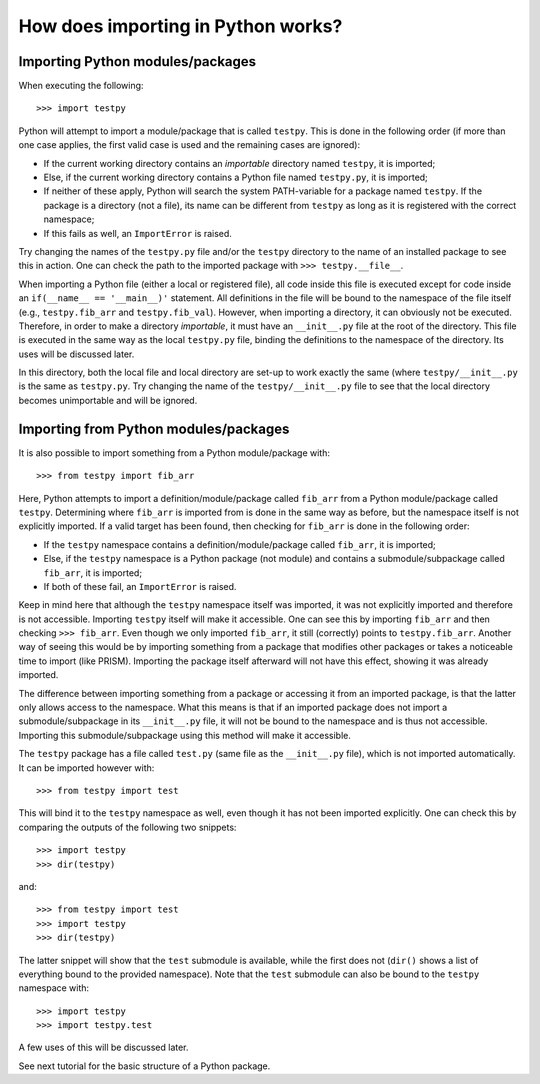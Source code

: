 How does importing in Python works?
===================================

Importing Python modules/packages
---------------------------------
When executing the following::

	>>> import testpy

Python will attempt to import a module/package that is called ``testpy``.
This is done in the following order (if more than one case applies, the first valid case is used and the remaining cases are ignored):

- If the current working directory contains an *importable* directory named ``testpy``, it is imported;
- Else, if the current working directory contains a Python file named ``testpy.py``, it is imported;
- If neither of these apply, Python will search the system PATH-variable for a package named ``testpy``.
  If the package is a directory (not a file), its name can be different from ``testpy`` as long as it is registered with the correct namespace;
- If this fails as well, an ``ImportError`` is raised.

Try changing the names of the ``testpy.py`` file and/or the ``testpy`` directory to the name of an installed package to see this in action.
One can check the path to the imported package with ``>>> testpy.__file__``.

When importing a Python file (either a local or registered file), all code inside this file is executed except for code inside an ``if(__name__ == '__main__)'`` statement.
All definitions in the file will be bound to the namespace of the file itself (e.g., ``testpy.fib_arr`` and ``testpy.fib_val``).
However, when importing a directory, it can obviously not be executed.
Therefore, in order to make a directory *importable*, it must have an ``__init__.py`` file at the root of the directory.
This file is executed in the same way as the local ``testpy.py`` file, binding the definitions to the namespace of the directory.
Its uses will be discussed later.

In this directory, both the local file and local directory are set-up to work exactly the same (where ``testpy/__init__.py`` is the same as ``testpy.py``.
Try changing the name of the ``testpy/__init__.py`` file to see that the local directory becomes unimportable and will be ignored.


Importing from Python modules/packages
--------------------------------------
It is also possible to import something from a Python module/package with::

	>>> from testpy import fib_arr

Here, Python attempts to import a definition/module/package called ``fib_arr`` from a Python module/package called ``testpy``.
Determining where ``fib_arr`` is imported from is done in the same way as before, but the namespace itself is not explicitly imported.
If a valid target has been found, then checking for ``fib_arr`` is done in the following order:

- If the ``testpy`` namespace contains a definition/module/package called ``fib_arr``, it is imported;
- Else, if the ``testpy`` namespace is a Python package (not module) and contains a submodule/subpackage called ``fib_arr``, it is imported;
- If both of these fail, an ``ImportError`` is raised.

Keep in mind here that although the ``testpy`` namespace itself was imported, it was not explicitly imported and therefore is not accessible.
Importing ``testpy`` itself will make it accessible. 
One can see this by importing ``fib_arr`` and then checking ``>>> fib_arr``.
Even though we only imported ``fib_arr``, it still (correctly) points to ``testpy.fib_arr``.
Another way of seeing this would be by importing something from a package that modifies other packages or takes a noticeable time to import (like PRISM).
Importing the package itself afterward will not have this effect, showing it was already imported.

The difference between importing something from a package or accessing it from an imported package, is that the latter only allows access to the namespace.
What this means is that if an imported package does not import a submodule/subpackage in its ``__init__.py`` file, it will not be bound to the namespace and is thus not accessible.
Importing this submodule/subpackage using this method will make it accessible.

The ``testpy`` package has a file called ``test.py`` (same file as the ``__init__.py`` file), which is not imported automatically.
It can be imported however with::

	>>> from testpy import test

This will bind it to the ``testpy`` namespace as well, even though it has not been imported explicitly.
One can check this by comparing the outputs of the following two snippets::

	>>> import testpy
	>>> dir(testpy)

and::

	>>> from testpy import test
	>>> import testpy
	>>> dir(testpy)

The latter snippet will show that the ``test`` submodule is available, while the first does not (``dir()`` shows a list of everything bound to the provided namespace).
Note that the ``test`` submodule can also be bound to the ``testpy`` namespace with::

	>>> import testpy
	>>> import testpy.test

A few uses of this will be discussed later.

See next tutorial for the basic structure of a Python package.